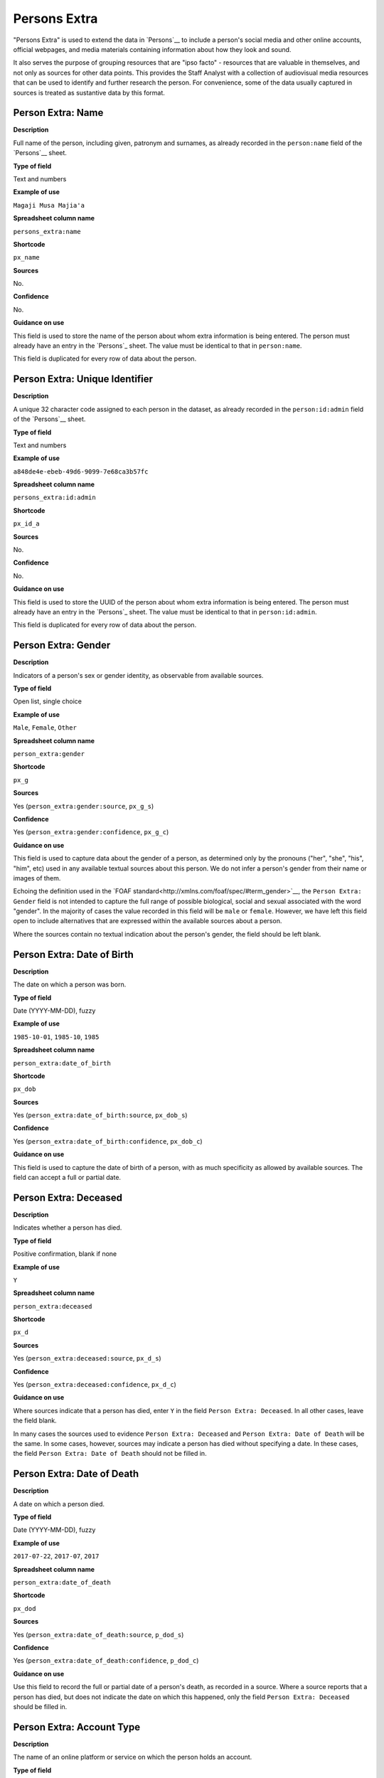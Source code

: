 Persons Extra
=============

"Persons Extra" is used to extend the data in `Persons`__ to include a person's social media and other online accounts, official webpages, and media materials containing information about how they look and sound. 

It also serves the purpose of grouping resources that are "ipso facto" - resources that are valuable in themselves, and not only as sources for other data points. This provides the Staff Analyst with a collection of audiovisual media resources that can be used to identify and further research the person. For convenience, some of the data usually captured in sources is treated as sustantive data by this format.

Person Extra: Name
------------------

**Description**

Full name of the person, including given, patronym and surnames, as already recorded in the ``person:name`` field of the `Persons`__ sheet.

**Type of field**

Text and numbers

**Example of use**

``Magaji Musa Majia'a``

**Spreadsheet column name**

``persons_extra:name``

**Shortcode**

``px_name``

**Sources**

No.

**Confidence**

No.

**Guidance on use**

This field is used to store the name of the person about whom extra information is being entered. The person must already have an entry in the `Persons`_ sheet. The value must be identical to that in ``person:name``.

This field is duplicated for every row of data about the person.

Person Extra: Unique Identifier
-------------------------------

**Description**

A unique 32 character code assigned to each person in the dataset, as already recorded in the ``person:id:admin`` field of the `Persons`__ sheet.

**Type of field**

Text and numbers

**Example of use**

``a848de4e-ebeb-49d6-9099-7e68ca3b57fc``

**Spreadsheet column name**

``persons_extra:id:admin``

**Shortcode**

``px_id_a``

**Sources**

No.

**Confidence**

No.

**Guidance on use**

This field is used to store the UUID of the person about whom extra information is being entered. The person must already have an entry in the `Persons`_ sheet. The value must be identical to that in ``person:id:admin``.

This field is duplicated for every row of data about the person.


Person Extra: Gender
--------------------

**Description**

Indicators of a person's sex or gender identity, as observable from available sources.

**Type of field**

Open list, single choice

**Example of use**

``Male``, ``Female``, ``Other``

**Spreadsheet column name**

``person_extra:gender``

**Shortcode**

``px_g``

**Sources**

Yes (``person_extra:gender:source``, ``px_g_s``)

**Confidence**

Yes (``person_extra:gender:confidence``, ``px_g_c``)

**Guidance on use**

This field is used to capture data about the gender of a person, as determined only by the pronouns ("her", "she", "his", "him", etc) used in any available textual sources about this person. We do not infer a person's gender from their name or images of them. 

Echoing the definition used in the `FOAF standard<http://xmlns.com/foaf/spec/#term_gender>`__, the ``Person Extra: Gender`` field is not intended to capture the full range of possible biological, social and sexual associated with the word "gender". In the majority of cases the value recorded in this field will be ``male`` or ``female``. However, we have left this field open to include alternatives that are expressed within the available sources about a person.

Where the sources contain no textual indication about the person's gender, the field should be left blank.

Person Extra: Date of Birth
---------------------------

**Description**

The date on which a person was born.

**Type of field**

Date (YYYY-MM-DD), fuzzy

**Example of use**

``1985-10-01``, ``1985-10``, ``1985``

**Spreadsheet column name**

``person_extra:date_of_birth``

**Shortcode**

``px_dob``

**Sources**

Yes (``person_extra:date_of_birth:source``, ``px_dob_s``)

**Confidence**

Yes (``person_extra:date_of_birth:confidence``, ``px_dob_c``)

**Guidance on use**

This field is used to capture the date of birth of a person, with as much specificity as allowed by available sources. The field can accept a full or partial date.

Person Extra: Deceased
----------------------

**Description**

Indicates whether a person has died.

**Type of field**

Positive confirmation, blank if none

**Example of use**

``Y``

**Spreadsheet column name**

``person_extra:deceased``

**Shortcode**

``px_d``

**Sources**

Yes (``person_extra:deceased:source``, ``px_d_s``)

**Confidence**

Yes (``person_extra:deceased:confidence``, ``px_d_c``)

**Guidance on use**

Where sources indicate that a person has died, enter ``Y`` in the field ``Person Extra: Deceased``. In all other cases, leave the field blank.

In many cases the sources used to evidence ``Person Extra: Deceased`` and ``Person Extra: Date of Death`` will be the same. In some cases, however, sources may indicate a person has died without specifying a date. In these cases, the field ``Person Extra: Date of Death`` should not be filled in. 

Person Extra: Date of Death
---------------------------

**Description**

A date on which a person died.

**Type of field**

Date (YYYY-MM-DD), fuzzy

**Example of use**

``2017-07-22``, ``2017-07``, ``2017``

**Spreadsheet column name**

``person_extra:date_of_death``

**Shortcode**

``px_dod``

**Sources**

Yes (``person_extra:date_of_death:source``, ``p_dod_s``)

**Confidence**

Yes (``person_extra:date_of_death:confidence``, ``p_dod_c``)

**Guidance on use**

Use this field to record the full or partial date of a person's death, as recorded in a source. Where a source reports that a person has died, but does not indicate the date on which this happened, only the field ``Person Extra: Deceased`` should be filled in. 


Person Extra: Account Type
--------------------------

**Description**

The name of an online platform or service on which the person holds an account.

**Type of field**

Text and numbers, chosen from list.

**Example of use**

``facebook``, ``twitter``, ``telegram``, ``whatsapp``, ``youtube``, ``vkontakte``, ``wikipedia``

**Spreadsheet column name**

``person_extra:account_type``

**Shortcode**

``px_at``

**Sources**

Yes (``person_extra:account:source``, ``px_a_s``)

**Confidence**

Yes (``person_extra:account:confidence``, ``px_a_c``)

**Guidance on use**

This field is used to record the name of the online platform of service on which a person holds an account. The name is chosen from a list of available platforms and services, which will be updated as required. The subsequent field ``Person Extra: Account Identity`` is used to record the name of the account held by the person on the platform or service. Sources and confidence fields for ``Person Extra: Account Type`` are shared with ``Person Extra: Account Identity``.

Where a person has more than one account, on the same or different platforms, a new row should be created.

Person Extra: Account Identity
------------------------------

**Description**

The account name used by the person on a special online platform or service.

**Type of field**

Text and numbers

**Example of use**

``tomcopsymes`` (on Twitter)

**Spreadsheet column name**

``person_extra:account_id``

**Shortcode**

``px_aid``

**Sources**

Yes (``person_extra:account:source``, ``px_a_s``)

**Confidence**

Yes (``person_extra:account:confidence``, ``px_a_c``)

**Guidance on use**

This field is used to record the account name held by the person on a specific online platform or service. The name of the corresponding online platform or service is stored in ``Person Extra: Account Type``.

Sources and confidence fields for ``Person Extra: Account Identity`` are shared with ``Person Extra: Account Name``.

Where a person has more than one account, on the same or different platforms, a new row should be created.


Person Extra: External URL Actual
---------------------------------

**Description**

Full URL to an external resource about that person, such as a Wikipedia page, official biography or personal website.

**Type of field**

URL

**Example of use**

``https://www.gob.mx/sedena/estructuras/general-luis-cresencio-sandoval-gonzalez``, ``https://en.wikipedia.org/wiki/Luis_Cresencio_Sandoval``

**Spreadsheet column name**

``person_extra:external_url_actual``

**Shortcode**

``px_eua``

**Sources**

No.

**Confidence**

No.

**Guidance on use**

This field is used to store links to material about a person on official websites, other important, widely used online resources about the person (such as a Wikipedia page) , and (if it exists) their own personal website.

A new row is created for each link.

Person Extra: External URL Description
---------------------------------------

**Description**

Short description of the URL recorded in ``Person Extra: External URL Actual``

**Type of field**

Text and numbers.

**Example of use**

``Official biography of General Luis Cresencio Sandoval Gonzálezi on the SEDENA website``, ``Wikipedia page for Luis Cresencio Sandoval``, 

**Spreadsheet column name**

``person_extra:external_url_description``

**Shortcode**

``px_eud``

**Sources**

No.

**Confidence**

No.

**Guidance on use**

This field is used to store a short decription of the link recorded in ``Person Extra: External URL Actual``.

A new row is created for each link.

Person Extra: Media Type
------------------------

**Description**

The type of media in which information is found about a how a person looks or sounds.

**Type of field**

Text and numbers, from a list.

**Example of use**

``audio``, ``image``, ``clip``, ``frame``

**Spreadsheet column name**

``person_extra:media_type``

**Shortcode**

``px_mt``

**Sources**

Yes (``persons_extra:media:source``, ``px_m_s``)

**Confidence**

Yes (``persons_extra:media:confidence``, ``px_m_c``)

**Guidance on use**

This field is used to describe the type of media in which information about how a person looks or sounds is found. It could be an audio capture (from radio, or from a video), an still image, or full or partial video clip or a specific frame captured from a video. The value in ``Person Extra: Media Type`` is chosen from a list, which will be updated as required.

A new row is created for each media item.

Person Extra: Media Actual
--------------------------

**Description**

A hyperlink to media containing information about how a person looks or sounds.

**Type of field**

Hyperlink.

**Example of use**

``https://i.guim.co.uk/img/static/sys-images/Guardian/Pix/pictures/2013/3/19/1363712095397/Bosco-Ntaganda--010.jpg?width=620&quality=85&auto=format&fit=max&s=275e5d8ea722e40675a6eb4f867656b8``

**Spreadsheet column name**

``person_extra:media_actual``

**Shortcode**

``px_mt``

**Sources**

Yes (``persons_extra:media:source``, ``px_m_s``)

**Confidence**

Yes (``persons_extra:media:confidence``, ``px_m_c``)

**Guidance on use**

Identify the exact hyperlink for the media. Try to identify the simplest possible link, testing whether any image processing or session parameters that may exist in the URL can be removed safely. Where possible, archive the media resource in the Internet Archive or other appropriate archival services. Link to the version of the media that was published as close to its creation date as possible.

The hyperlink can either to an online, public resource, or to a restricted collection.

A new row is created for each media item.

Person Extra: Media Description
-------------------------------

**Description**

Description of content of the hyperlink stored in ``Person Extra: Media Actual``

**Type of field**

Text and numbers.

**Example of use**

``Face and shoulders of Bosco Ntaganda, in military uniform with hat, tie and lapels, backed by two other men in combat fatigues armed with rifles. Taken at a news conference in January 2009.``

**Spreadsheet column name**

``person_extra:media_description``

**Shortcode**

``px_md``

**Sources**

Yes (``persons_extra:media:source``, ``px_m_s``)

**Confidence**

Yes (``persons_extra:media:confidence``, ``px_m_c``)

**Guidance on use**

This field is used to store a brief description the content of the media recorded in ``Person Extra: Media Actual``. The description should be sufficient for the analyst to quickly appraise what they can expect to find in the media about what the person looks or sounds like. 

A new row is created for each media item.


Person Extra: Media Creation Timestamp
--------------------------------------

**Description**

The date and time at which the media was created.

**Type of field**

Date and time in ISO 8601 (YYYY-MM-DDThh:mm:ss), fuzzy.

**Example of use**

``2012``, ``2012-11``, ``2012-11-23``, ``2012-11-23T14:23:23``

**Spreadsheet column name**

``person_extra:media_creation_timestamp``

**Shortcode**

``px_mct``

**Sources**

Yes (``persons_extra:media:source``, ``px_m_s``)

**Confidence**

Yes (``persons_extra:media:confidence``, ``px_m_c``)

**Guidance on use**

This field is used to store the date and time at which the media was created. It can be the same or different than the date of upload, publication (or redistribution) of the media. Use the most full, precise timestamp that is available. Times should be converted to UTC.

Person Extra: Media Upload Timestamp
------------------------------------

**Description**

The date and time at which the media was uploaded to the online service or platform that hosts it.

**Type of field**

Date and time in ISO 8601 (YYYY-MM-DDThh:mm:ss), fuzzy

**Example of use**

``2012``, ``2012-11``, ``2012-11-23``, ``2012-11-23T14:23:23``

**Spreadsheet column name**

``person_extra:media_upload_timestamp``

**Shortcode**

``px_mut``

**Sources**

Yes (``persons_extra:media:source``, ``px_m_s``)

**Confidence**

Yes (``persons_extra:media:confidence``, ``px_m_c``)

**Guidance on use**

This field is used to store the date and time at which the media was uploaded to the online platform or service that hosts it. This timestamp can be the same or different than the date of upload, publication (or redistribution) of the media. Use the most full, precise timestamp that is available. Times should be converted to UTC.

Person Extra: Notes
-------------------

**Description**

Analysis, commentary and notes about the material in row of data in Persons Extra that do not fit into the data structure.

**Type of field**

Text and numbers

**Example of use**

``The image referenced in this row is clipped from a longer video. Should it be necessary, additional views of this individual are available in the video.``

**Spreadsheet column name**

``person_extra:notes``

**Shortcode**

``px_n``

**Sources**

No.

**Confidence**

No.

**Guidance on use**

We use this field to record information about the material in Person Extra that is likely to provide useful context, additional information that does not fit into the data structure, and notes about how decisions were made about which data to include. Any sources used to write the notes should be included directly inside this field.
